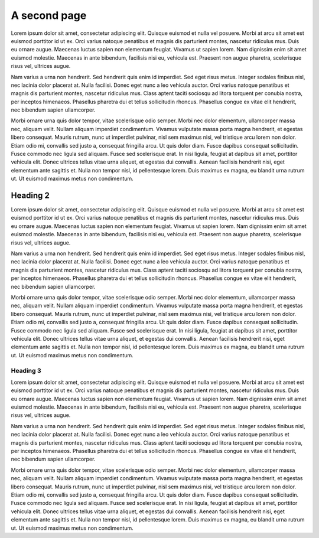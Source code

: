 A second page
=============

Lorem ipsum dolor sit amet, consectetur adipiscing elit. Quisque euismod et
nulla vel posuere. Morbi at arcu sit amet est euismod porttitor id ut ex. Orci
varius natoque penatibus et magnis dis parturient montes, nascetur ridiculus
mus. Duis eu ornare augue. Maecenas luctus sapien non elementum feugiat. Vivamus
ut sapien lorem. Nam dignissim enim sit amet euismod molestie. Maecenas in ante
bibendum, facilisis nisi eu, vehicula est. Praesent non augue pharetra,
scelerisque risus vel, ultrices augue.

Nam varius a urna non hendrerit. Sed hendrerit quis enim id imperdiet. Sed eget
risus metus. Integer sodales finibus nisl, nec lacinia dolor placerat at. Nulla
facilisi. Donec eget nunc a leo vehicula auctor. Orci varius natoque penatibus
et magnis dis parturient montes, nascetur ridiculus mus. Class aptent taciti
sociosqu ad litora torquent per conubia nostra, per inceptos himenaeos.
Phasellus pharetra dui et tellus sollicitudin rhoncus. Phasellus congue ex vitae
elit hendrerit, nec bibendum sapien ullamcorper.

Morbi ornare urna quis dolor tempor, vitae scelerisque odio semper. Morbi nec
dolor elementum, ullamcorper massa nec, aliquam velit. Nullam aliquam imperdiet
condimentum. Vivamus vulputate massa porta magna hendrerit, et egestas libero
consequat. Mauris rutrum, nunc ut imperdiet pulvinar, nisl sem maximus nisi, vel
tristique arcu lorem non dolor. Etiam odio mi, convallis sed justo a, consequat
fringilla arcu. Ut quis dolor diam. Fusce dapibus consequat sollicitudin. Fusce
commodo nec ligula sed aliquam. Fusce sed scelerisque erat. In nisi ligula,
feugiat at dapibus sit amet, porttitor vehicula elit. Donec ultrices tellus
vitae urna aliquet, et egestas dui convallis. Aenean facilisis hendrerit nisi,
eget elementum ante sagittis et. Nulla non tempor nisl, id pellentesque lorem.
Duis maximus ex magna, eu blandit urna rutrum ut. Ut euismod maximus metus non
condimentum.

Heading 2
---------

Lorem ipsum dolor sit amet, consectetur adipiscing elit. Quisque euismod et
nulla vel posuere. Morbi at arcu sit amet est euismod porttitor id ut ex. Orci
varius natoque penatibus et magnis dis parturient montes, nascetur ridiculus
mus. Duis eu ornare augue. Maecenas luctus sapien non elementum feugiat. Vivamus
ut sapien lorem. Nam dignissim enim sit amet euismod molestie. Maecenas in ante
bibendum, facilisis nisi eu, vehicula est. Praesent non augue pharetra,
scelerisque risus vel, ultrices augue.

Nam varius a urna non hendrerit. Sed hendrerit quis enim id imperdiet. Sed eget
risus metus. Integer sodales finibus nisl, nec lacinia dolor placerat at. Nulla
facilisi. Donec eget nunc a leo vehicula auctor. Orci varius natoque penatibus
et magnis dis parturient montes, nascetur ridiculus mus. Class aptent taciti
sociosqu ad litora torquent per conubia nostra, per inceptos himenaeos.
Phasellus pharetra dui et tellus sollicitudin rhoncus. Phasellus congue ex vitae
elit hendrerit, nec bibendum sapien ullamcorper.

Morbi ornare urna quis dolor tempor, vitae scelerisque odio semper. Morbi nec
dolor elementum, ullamcorper massa nec, aliquam velit. Nullam aliquam imperdiet
condimentum. Vivamus vulputate massa porta magna hendrerit, et egestas libero
consequat. Mauris rutrum, nunc ut imperdiet pulvinar, nisl sem maximus nisi, vel
tristique arcu lorem non dolor. Etiam odio mi, convallis sed justo a, consequat
fringilla arcu. Ut quis dolor diam. Fusce dapibus consequat sollicitudin. Fusce
commodo nec ligula sed aliquam. Fusce sed scelerisque erat. In nisi ligula,
feugiat at dapibus sit amet, porttitor vehicula elit. Donec ultrices tellus
vitae urna aliquet, et egestas dui convallis. Aenean facilisis hendrerit nisi,
eget elementum ante sagittis et. Nulla non tempor nisl, id pellentesque lorem.
Duis maximus ex magna, eu blandit urna rutrum ut. Ut euismod maximus metus non
condimentum.


Heading 3
`````````

Lorem ipsum dolor sit amet, consectetur adipiscing elit. Quisque euismod et
nulla vel posuere. Morbi at arcu sit amet est euismod porttitor id ut ex. Orci
varius natoque penatibus et magnis dis parturient montes, nascetur ridiculus
mus. Duis eu ornare augue. Maecenas luctus sapien non elementum feugiat. Vivamus
ut sapien lorem. Nam dignissim enim sit amet euismod molestie. Maecenas in ante
bibendum, facilisis nisi eu, vehicula est. Praesent non augue pharetra,
scelerisque risus vel, ultrices augue.

Nam varius a urna non hendrerit. Sed hendrerit quis enim id imperdiet. Sed eget
risus metus. Integer sodales finibus nisl, nec lacinia dolor placerat at. Nulla
facilisi. Donec eget nunc a leo vehicula auctor. Orci varius natoque penatibus
et magnis dis parturient montes, nascetur ridiculus mus. Class aptent taciti
sociosqu ad litora torquent per conubia nostra, per inceptos himenaeos.
Phasellus pharetra dui et tellus sollicitudin rhoncus. Phasellus congue ex vitae
elit hendrerit, nec bibendum sapien ullamcorper.

Morbi ornare urna quis dolor tempor, vitae scelerisque odio semper. Morbi nec
dolor elementum, ullamcorper massa nec, aliquam velit. Nullam aliquam imperdiet
condimentum. Vivamus vulputate massa porta magna hendrerit, et egestas libero
consequat. Mauris rutrum, nunc ut imperdiet pulvinar, nisl sem maximus nisi, vel
tristique arcu lorem non dolor. Etiam odio mi, convallis sed justo a, consequat
fringilla arcu. Ut quis dolor diam. Fusce dapibus consequat sollicitudin. Fusce
commodo nec ligula sed aliquam. Fusce sed scelerisque erat. In nisi ligula,
feugiat at dapibus sit amet, porttitor vehicula elit. Donec ultrices tellus
vitae urna aliquet, et egestas dui convallis. Aenean facilisis hendrerit nisi,
eget elementum ante sagittis et. Nulla non tempor nisl, id pellentesque lorem.
Duis maximus ex magna, eu blandit urna rutrum ut. Ut euismod maximus metus non
condimentum.
